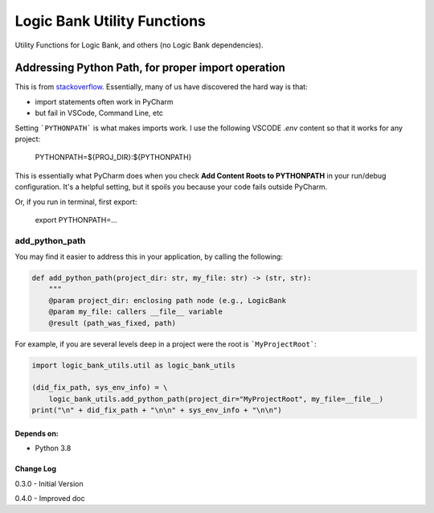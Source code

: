 
****************************
Logic Bank Utility Functions
****************************

Utility Functions for Logic Bank, and others (no Logic Bank dependencies).

Addressing Python Path, for proper import operation
===================================================

This is from `stackoverflow <https://stackoverflow.com/questions/40304117/import-statement-works-on-pycharm-but-not-from-terminal/63487350?noredirect=1#comment113296551_63487350>`_.  Essentially, many of us have discovered the hard way is that:

* import statements often work in PyCharm

* but fail in VSCode, Command Line, etc

Setting ```PYTHONPATH``` is what makes imports work. I use the following VSCODE `.env` content so that it works for any project:


    PYTHONPATH=${PROJ_DIR}:${PYTHONPATH}


This is essentially what PyCharm does when you check **Add Content Roots to PYTHONPATH** in your run/debug configuration. It's a helpful setting, but it spoils you because your code fails outside PyCharm.

Or, if you run in terminal, first export:

    export PYTHONPATH=...



add_python_path
###############

You may find it easier to address this in your application, by calling the following:

.. code-block:: Python

    def add_python_path(project_dir: str, my_file: str) -> (str, str):
        """
        @param project_dir: enclosing path node (e.g., LogicBank
        @param my_file: callers __file__ variable
        @result (path_was_fixed, path)

For example, if you are several levels deep in a project were the root is ```MyProjectRoot```:

.. code-block:: Python

    import logic_bank_utils.util as logic_bank_utils

    (did_fix_path, sys_env_info) = \
        logic_bank_utils.add_python_path(project_dir="MyProjectRoot", my_file=__file__)
    print("\n" + did_fix_path + "\n\n" + sys_env_info + "\n\n")


Depends on:
-----------
- Python 3.8



Change Log
----------

0.3.0 - Initial Version

0.4.0 - Improved doc
